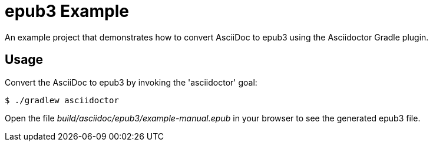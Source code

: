 = epub3 Example

An example project that demonstrates how to convert AsciiDoc to epub3 using the Asciidoctor Gradle plugin.

== Usage

Convert the AsciiDoc to epub3 by invoking the 'asciidoctor' goal:

 $ ./gradlew asciidoctor

Open the file _build/asciidoc/epub3/example-manual.epub_  in your browser to see the generated epub3 file.
